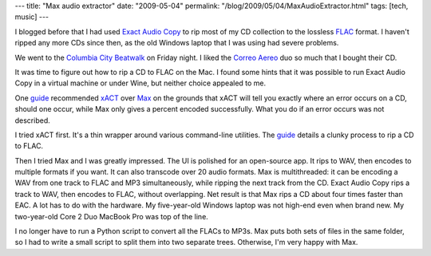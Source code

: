 ---
title: "Max audio extractor"
date: "2009-05-04"
permalink: "/blog/2009/05/04/MaxAudioExtractor.html"
tags: [tech, music]
---



.. image:: https://sbooth.org/Max/images/logo.png
    :alt: Max
    :target: http://sbooth.org/Max/
    :class: right-float

I blogged before that I had used `Exact Audio Copy`_
to rip most of my CD collection to the lossless FLAC_ format.
I haven't ripped any more CDs since then,
as the old Windows laptop that I was using had severe problems.

We went to the `Columbia City Beatwalk`_ on Friday night.
I liked the `Correo Aereo`_ duo so much that I bought their CD.

It was time to figure out how to rip a CD to FLAC on the Mac.
I found some hints that it was possible to run Exact Audio Copy
in a virtual machine or under Wine,
but neither choice appealed to me.

One guide_ recommended xACT_ over Max_ on the grounds
that xACT will tell you exactly where an error occurs on a CD,
should one occur, while Max only gives a percent encoded successfully.
What you do if an error occurs was not described.

I tried xACT first.
It's a thin wrapper around various command-line utilities.
The guide_ details a clunky process to rip a CD to FLAC.

Then I tried Max and I was greatly impressed.
The UI is polished for an open-source app.
It rips to WAV, then encodes to multiple formats if you want.
It can also transcode over 20 audio formats.
Max is multithreaded:
it can be encoding a WAV from one track to FLAC and MP3 simultaneously,
while ripping the next track from the CD.
Exact Audio Copy rips a track to WAV, then encodes to FLAC, without overlapping.
Net result is that Max rips a CD about four times faster than EAC.
A lot has to do with the hardware.
My five-year-old Windows laptop was not high-end even when brand new.
My two-year-old Core 2 Duo MacBook Pro was top of the line.

I no longer have to run a Python script to convert all the FLACs to MP3s.
Max puts both sets of files in the same folder,
so I had to write a small script to split them into two separate trees.
Otherwise, I'm very happy with Max.


.. _Exact Audio Copy:
    /blog/2008/11/18/HardwareLazarus.html
.. _FLAC:
    http://en.wikipedia.org/wiki/Free_Lossless_Audio_Codec
.. _Max:
    http://sbooth.org/Max/
.. _Correo Aereo:
    http://www.correoaereo.com/
.. _Columbia City Beatwalk:
    http://www.columbiacitybeatwalk.org/
.. _guide:
    http://puddletowndesign.com/FLAC/macRipping
.. _xACT:
    http://sourceforge.net/projects/xact

.. _permalink:
    /blog/2009/05/04/MaxAudioExtractor.html
